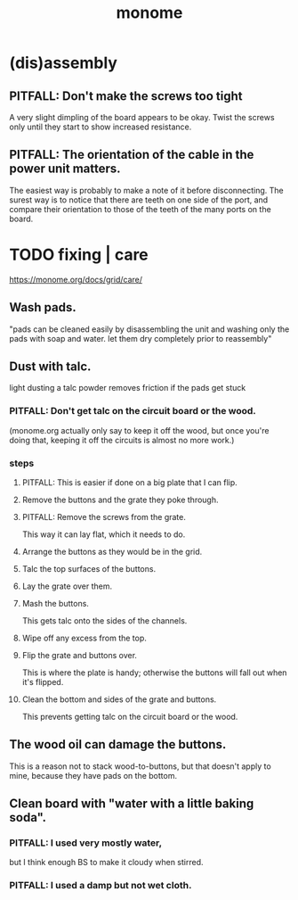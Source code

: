 #+title: monome
* (dis)assembly
** PITFALL: Don't make the screws too tight
A very slight dimpling of the board appears to be okay.
Twist the screws only until they start to show increased resistance.
** PITFALL: The orientation of the cable in the power unit matters.
The easiest way is probably to make a note of it before disconnecting.
The surest way is to notice that there are teeth on one side of the port,
and compare their orientation to those of the teeth of the
many ports on the board.
* TODO fixing | care
https://monome.org/docs/grid/care/
** Wash pads.
  "pads can be cleaned easily by disassembling the unit and washing only the pads with soap and water. let them dry completely prior to reassembly"
** Dust with talc.
  light dusting a talc powder removes friction if the pads get stuck
*** PITFALL: Don't get talc on the circuit board or the wood.
  (monome.org actually only say to keep it off the wood,
  but once you're doing that,
  keeping it off the circuits is almost no more work.)
*** steps
**** PITFALL: This is easier if done on a big plate that I can flip.
**** Remove the buttons and the grate they poke through.
**** PITFALL: Remove the screws from the grate.
  This way it can lay flat, which it needs to do.
**** Arrange the buttons as they would be in the grid.
**** Talc the top surfaces of the buttons.
**** Lay the grate over them.
**** Mash the buttons.
  This gets talc onto the sides of the channels.
**** Wipe off any excess from the top.
**** Flip the grate and buttons over.
This is where the plate is handy;
otherwise the buttons will fall out when it's flipped.
**** Clean the bottom and sides of the grate and buttons.
This prevents getting talc on the circuit board or the wood.
** The wood oil can damage the buttons.
This is a reason not to stack wood-to-buttons,
but that doesn't apply to mine,
because they have pads on the bottom.
** Clean board with "water with a little baking soda".
*** PITFALL: I used very mostly water,
    but I think enough BS to make it cloudy when stirred.
*** PITFALL:  I used a damp but *not* wet cloth.
